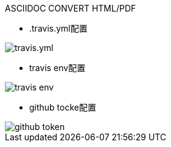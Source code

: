 ASCIIDOC CONVERT HTML/PDF 

:imagesdir: images

* .travis.yml配置

image::travis.yml.png[]
* travis env配置

image::travis_env.png[]
* github tocke配置

image::github_token.png[]